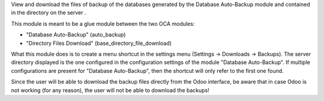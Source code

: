 View and download the files of backup of the databases generated by the
Database Auto-Backup module and contained in the directory on the server .

This module is meant to be a glue module between the two OCA modules:

* "Database Auto-Backup" (auto_backup)
* "Directory Files Download" (base_directory_file_download)

What this module does is to create a menu shortcut in the settings menu
(Settings -> Downloads -> Backups). The server directory displayed is the one
configured in the configuration settings of the module "Database Auto-Backup".
If multiple configurations are present for "Database Auto-Backup", then
the shortcut will only refer to the first one found.

Since the user will be able to download the backup files
directly from the Odoo interface, be aware that in case Odoo
is not working (for any reason), the user will not be able to download the backups!
